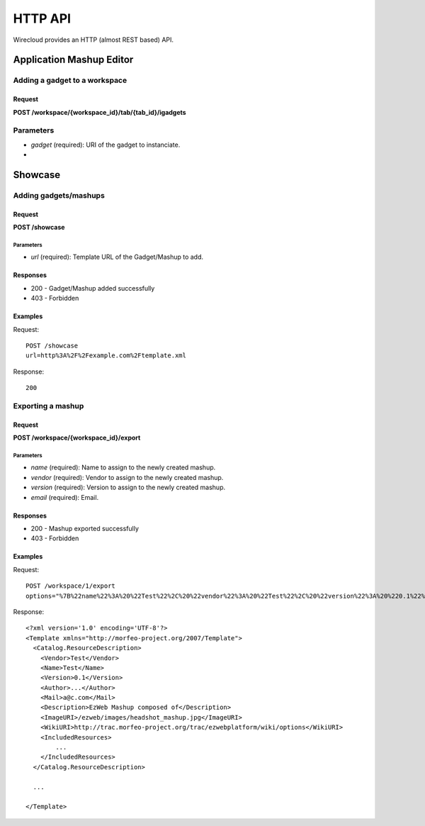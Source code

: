 HTTP API
========

Wirecloud provides an HTTP (almost REST based) API.

Application Mashup Editor
-------------------------

Adding a gadget to a workspace
..............................

Request
~~~~~~~

**POST /workspace/{workspace_id}/tab/{tab_id}/igadgets**

Parameters
..........

* *gadget* (required): URI of the gadget to instanciate.
*

Showcase
--------

Adding gadgets/mashups
......................

Request
~~~~~~~

**POST /showcase**

Parameters
''''''''''

* *url* (required): Template URL of the Gadget/Mashup to add.

Responses
~~~~~~~~~

* 200 - Gadget/Mashup added successfully
* 403 - Forbidden

Examples
~~~~~~~~

Request: ::

    POST /showcase
    url=http%3A%2F%2Fexample.com%2Ftemplate.xml

Response: ::

    200

Exporting a mashup
..................

Request
~~~~~~~

**POST /workspace/{workspace_id}/export**

Parameters
''''''''''

* *name* (required): Name to assign to the newly created mashup.
* *vendor* (required): Vendor to assign to the newly created mashup.
* *version* (required): Version to assign to the newly created mashup.
* *email* (required): Email.

Responses
~~~~~~~~~

* 200 - Mashup exported successfully
* 403 - Forbidden

Examples
~~~~~~~~

Request: ::

    POST /workspace/1/export
    options="%7B%22name%22%3A%20%22Test%22%2C%20%22vendor%22%3A%20%22Test%22%2C%20%22version%22%3A%20%220.1%22%2C%20%22email%22%3A%20%22email@server.com%22%7D"

Response: ::

    <?xml version='1.0' encoding='UTF-8'?>
    <Template xmlns="http://morfeo-project.org/2007/Template">
      <Catalog.ResourceDescription>
        <Vendor>Test</Vendor>
        <Name>Test</Name>
        <Version>0.1</Version>
        <Author>...</Author>
        <Mail>a@c.com</Mail>
        <Description>EzWeb Mashup composed of</Description>
        <ImageURI>/ezweb/images/headshot_mashup.jpg</ImageURI>
        <WikiURI>http://trac.morfeo-project.org/trac/ezwebplatform/wiki/options</WikiURI>
        <IncludedResources>
            ...
        </IncludedResources>
      </Catalog.ResourceDescription>

      ...

    </Template>
